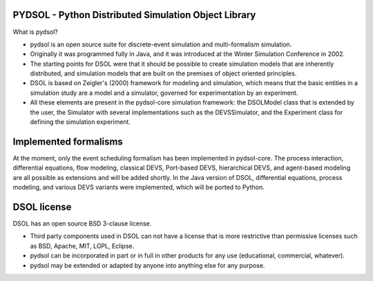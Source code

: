 PYDSOL - Python Distributed Simulation Object Library
=====================================================

What is pydsol?
    
* pydsol is an open source suite for discrete-event simulation and
  multi-formalism simulation.
     
* Originally it was programmed fully in Java, and it was introduced at 
  the Winter Simulation Conference in 2002.

* The starting points for DSOL were that it should be possible to create 
  simulation models that are inherently distributed, and simulation models 
  that are built on the premises of object oriented principles.
      
* DSOL is based on Zeigler's (2000) framework for modeling and simulation, 
  which means that the basic entities in a simulation study are a model 
  and a simulator, governed for experimentation by an experiment. 
    
* All these elements are present in the pydsol-core simulation framework: 
  the DSOLModel class that is extended by the user, the Simulator with 
  several implementations such as the DEVSSimulator, and the Experiment 
  class for defining the simulation experiment.


Implemented formalisms
======================
    
At the moment, only the event scheduling formalism has been implemented in 
pydsol-core. The process interaction, differential equations, flow modeling, 
classical DEVS, Port-based DEVS, hierarchical DEVS, and agent-based modeling
are all possible as extensions and will be added shortly. In the Java version
of DSOL, differential equations, process modeling, and various DEVS variants 
were implemented, which will be ported to Python.


DSOL license
============

DSOL has an open source BSD 3-clause license.

* Third party components used in DSOL can not have a license that is 
  more restrictive than permissive licenses such as BSD, Apache, MIT, 
  LGPL, Eclipse.

* pydsol can be incorporated in part or in full in other products for 
  any use (educational, commercial, whatever).

* pydsol may be extended or adapted by anyone into anything else 
  for any purpose.
